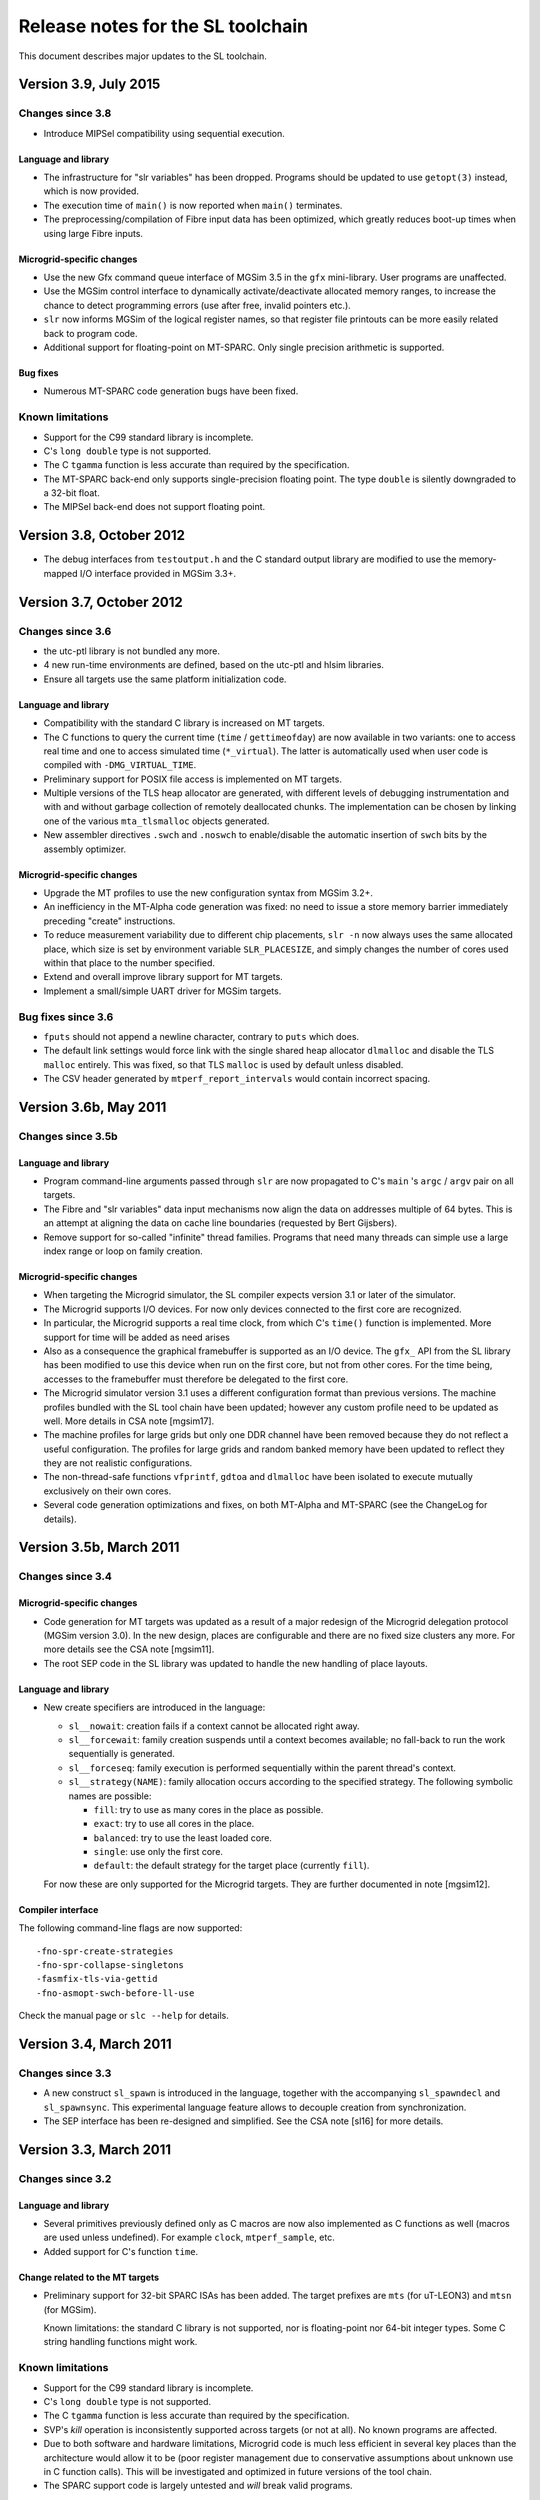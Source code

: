 ====================================
 Release notes for the SL toolchain
====================================

This document describes major updates to the SL toolchain.

Version 3.9, July 2015
======================

Changes since 3.8
-----------------

- Introduce MIPSel compatibility using sequential execution.

Language and library
````````````````````

- The infrastructure for "slr variables" has been dropped. Programs
  should be updated to use ``getopt(3)`` instead, which is now
  provided.

- The execution time of ``main()`` is now reported when ``main()``
  terminates.

- The preprocessing/compilation of Fibre input data has been
  optimized, which greatly reduces boot-up times when using large
  Fibre inputs.

Microgrid-specific changes
``````````````````````````

- Use the new Gfx command queue interface of MGSim 3.5 in the ``gfx``
  mini-library. User programs are unaffected.

- Use the MGSim control interface to dynamically activate/deactivate
  allocated memory ranges, to increase the chance to detect
  programming errors (use after free, invalid pointers etc.).

- ``slr`` now informs MGSim of the logical register names, so that
  register file printouts can be more easily related back to program
  code.

- Additional support for floating-point on MT-SPARC. Only single
  precision arithmetic is supported.

Bug fixes
`````````

- Numerous MT-SPARC code generation bugs have been fixed.

Known limitations
-----------------

- Support for the C99 standard library is incomplete.

- C's ``long double`` type is not supported.

- The C ``tgamma`` function is less accurate than required by the
  specification.

- The MT-SPARC back-end only supports single-precision floating
  point. The type ``double`` is silently downgraded to a 32-bit float.

- The MIPSel back-end does not support floating point.

Version 3.8, October 2012
=========================

- The debug interfaces from ``testoutput.h`` and the C standard output
  library are modified to use the memory-mapped I/O interface provided
  in MGSim 3.3+.

Version 3.7, October 2012
=========================

Changes since 3.6
-----------------

- the utc-ptl library is not bundled any more.

- 4 new run-time environments are defined, based on the utc-ptl and
  hlsim libraries.

- Ensure all targets use the same platform initialization code.

Language and library
````````````````````

- Compatibility with the standard C library is increased on MT targets.

- The C functions to query the current time (``time`` /
  ``gettimeofday``) are now available in two variants: one to access
  real time and one to access simulated time (``*_virtual``). The
  latter is automatically used when user code is compiled with
  ``-DMG_VIRTUAL_TIME``.

- Preliminary support for POSIX file access is implemented on MT
  targets.

- Multiple versions of the TLS heap allocator are generated, with
  different levels of debugging instrumentation and with and without
  garbage collection of remotely deallocated chunks. The
  implementation can be chosen by linking one of the various
  ``mta_tlsmalloc`` objects generated.

- New assembler directives ``.swch`` and ``.noswch`` to enable/disable
  the automatic insertion of ``swch`` bits by the assembly optimizer.

Microgrid-specific changes
``````````````````````````

- Upgrade the MT profiles to use the new configuration syntax from
  MGSim 3.2+.

- An inefficiency in the MT-Alpha code generation was fixed: no need
  to issue a store memory barrier immediately preceding "create"
  instructions.

- To reduce measurement variability due to different chip placements,
  ``slr -n`` now always uses the same allocated place, which size is
  set by environment variable ``SLR_PLACESIZE``, and simply changes
  the number of cores used within that place to the number specified.

- Extend and overall improve library support for MT targets.

- Implement a small/simple UART driver for MGSim targets.

Bug fixes since 3.6
-------------------

- ``fputs`` should not append a newline character, contrary to
  ``puts`` which does.

- The default link settings would force link with the single shared
  heap allocator ``dlmalloc`` and disable the TLS ``malloc``
  entirely. This was fixed, so that TLS ``malloc`` is used by default
  unless disabled.

- The CSV header generated by ``mtperf_report_intervals`` would
  contain incorrect spacing.

Version 3.6b, May 2011
======================

Changes since 3.5b
------------------

Language and library
````````````````````

- Program command-line arguments passed through ``slr`` are now
  propagated to C's ``main`` 's ``argc`` / ``argv`` pair on all
  targets.

- The Fibre and "slr variables" data input mechanisms now align the
  data on addresses multiple of 64 bytes. This is an attempt at
  aligning the data on cache line boundaries (requested by Bert
  Gijsbers).

- Remove support for so-called "infinite" thread families. Programs
  that need many threads can simple use a large index range or loop on
  family creation.

Microgrid-specific changes
``````````````````````````

- When targeting the Microgrid simulator, the SL compiler expects
  version 3.1 or later of the simulator.

- The Microgrid supports I/O devices. For now only devices connected
  to the first core are recognized. 

- In particular, the Microgrid supports a real time clock, from which
  C's ``time()`` function is implemented. More support for time will be
  added as need arises

- Also as a consequence the graphical framebuffer is supported as an
  I/O device. The ``gfx_`` API from the SL library has been modified to
  use this device when run on the first core, but not from other
  cores. For the time being, accesses to the framebuffer must
  therefore be delegated to the first core.

- The Microgrid simulator version 3.1 uses a different configuration
  format than previous versions. The machine profiles bundled with the
  SL tool chain have been updated; however any custom profile need to
  be updated as well. More details in CSA note [mgsim17].

- The machine profiles for large grids but only one DDR channel have
  been removed because they do not reflect a useful configuration. The
  profiles for large grids and random banked memory have been updated
  to reflect they they are not realistic configurations.

- The non-thread-safe functions ``vfprintf``, ``gdtoa`` and ``dlmalloc``
  have been isolated to execute mutually exclusively on their own
  cores.

- Several code generation optimizations and fixes, on both MT-Alpha
  and MT-SPARC (see the ChangeLog for details).

Version 3.5b, March 2011
========================

Changes since 3.4
-----------------

Microgrid-specific changes
``````````````````````````

- Code generation for MT targets was updated as a result of a major
  redesign of the Microgrid delegation protocol (MGSim version 3.0). In
  the new design, places are configurable and there are no fixed size
  clusters any more. For more details see the CSA note [mgsim11].

- The root SEP code in the SL library was updated to handle the new
  handling of place layouts.

Language and library
````````````````````

- New create specifiers are introduced in the language:

  - ``sl__nowait``: creation fails if a context cannot be allocated
    right away. 

  - ``sl__forcewait``: family creation suspends until a context
    becomes available; no fall-back to run the work sequentially is
    generated.

  - ``sl__forceseq``: family execution is performed sequentially
    within the parent thread's context.

  - ``sl__strategy(NAME)``: family allocation occurs according to the
    specified strategy. The following symbolic names are possible:

    - ``fill``: try to use as many cores in the place as possible.

    - ``exact``: try to use all cores in the place.

    - ``balanced``: try to use the least loaded core.

    - ``single``: use only the first core.

    - ``default``: the default strategy for the target place
      (currently ``fill``).

  For now these are only supported for the Microgrid targets. They are
  further documented in note [mgsim12].

Compiler interface
``````````````````

The following command-line flags are now supported::

   -fno-spr-create-strategies
   -fno-spr-collapse-singletons
   -fasmfix-tls-via-gettid
   -fno-asmopt-swch-before-ll-use

Check the manual page or ``slc --help`` for details.

Version 3.4, March 2011
=======================

Changes since 3.3
-----------------

- A new construct ``sl_spawn`` is introduced in the language, together
  with the accompanying ``sl_spawndecl`` and ``sl_spawnsync``. This
  experimental language feature allows to decouple creation from
  synchronization.

- The SEP interface has been re-designed and simplified. See the CSA 
  note [sl16] for more details.

Version 3.3, March 2011
=======================

Changes since 3.2
-----------------

Language and library
````````````````````

- Several primitives previously defined only as C macros are now also
  implemented as C functions as well (macros are used unless
  undefined). For example ``clock``, ``mtperf_sample``, etc.

- Added support for C's function ``time``.

Change related to the MT targets
````````````````````````````````

- Preliminary support for 32-bit SPARC ISAs has been added. The target
  prefixes are ``mts`` (for uT-LEON3) and ``mtsn`` (for MGSim).

  Known limitations: the standard C library is not supported, nor is
  floating-point nor 64-bit integer types. Some C string handling
  functions might work.

Known limitations
-----------------

- Support for the C99 standard library is incomplete.

- C's ``long double`` type is not supported.

- The C ``tgamma`` function is less accurate than required by the
  specification.

- SVP's *kill* operation is inconsistently supported across targets
  (or not at all). No known programs are affected.

- Due to both software and hardware limitations, Microgrid code is
  much less efficient in several key places than the architecture
  would allow it to be (poor register management due to conservative
  assumptions about unknown use in C function calls). This will be
  investigated and optimized in future versions of the tool chain.

- The SPARC support code is largely untested and *will* break valid
  programs.

Version 3.2, December 2010
==========================

Changes since 3.1
-----------------

Language and library
````````````````````

- The SL language was extended with specifiers for thread function
  definitions, declarations and creates. Notably the specifier
  ``sl__native`` for thread functions indicates that only the "pure"
  code must be generated (without alternatives, for targets that
  support alternative) and the specifier ``sl__exclusive`` for creates
  indicates exclusivity.

- The C keyword ``return`` is allowed to terminate (sequential)
  execution in a thread function body.

- The semantics of the SVP *break* operation have been updated to only
  stop execution of the current thread and let other threads in the
  family run to completion. This is supported for the sequential and
  Microthreading targets.

Changes related to the Microgrid targets
````````````````````````````````````````

- SVP's *break* operation is supported (see above).

- The SEP code is updated to allow sharing of exclusive places between
  requesters.

- The asynchronous monitoring facility from the Microgrid simulator is
  now supported in ``slr``.

- New performance counters were added.

- The Microgrid machine profiles were updated to reflect the recent
  availability of multiple DDR channels in the new COMA memory system.

- The back-end compiler was updated to GCC 4.5.

Bug fixes since 3.1
-------------------

- A bug with thread function pointer declarations was fixed. This
  would otherwise cause compilation issues.

- A large inefficiency would cause exponential space complexity during
  transformation in the depth of C scope nesting. This would cause
  exceedingly large compilation times and/or stack blowouts for large
  programs. This was optimized to a quadratic algorithm in the depth
  of create nesting (i.e. not blocks).

- A bug in the handling of floating-point shared thread parameters for
  MT-Alpha was fixed. This would otherwise cause invalid results or
  errors during execution.

- A bug with assembly fixups on MT-Alpha was fixed. This would
  otherwise cause memory access errors or invalid results during
  execution.

- A bug with thread index declarations on MT-Alpha was fixed. This
  would otherwise cause invalid index values to be used during
  execution.

Known limitations
-----------------

- Support for the C99 standard library is incomplete.

- C's ``long double`` type is not supported.

- The C ``tgamma`` function is less accurate than required by the
  specification.

- SVP's *kill* operation is inconsistently supported across targets
  (or not at all). No known programs are affected.

- Due to both software and hardware limitations, Microgrid code is
  much less efficient in several key places than the architecture
  would allow it to be (poor register management due to conservative
  assumptions about unknown use in C function calls). This will be
  investigated and optimized in future versions of the tool chain.

Version 3.1, June 2010
======================

Changes since 3.0
-----------------

Language and library
````````````````````

- The standard C header names are supported for all targets
  (``stdio.h`` instead of ``cstdio.h``, etc).

Changes related to the Microgrid targets
````````````````````````````````````````

- A new lock-free memory heap allocator using thread-local storage has
  been introduced, and is now the default for all Microgrid targets
  (requires simulator version 2.0.162-r3816 or later).

Known limitations
-----------------

- Support for the C99 standard library is incomplete.

- C's ``long double`` type is not supported.

- The C ``tgamma`` function is less accurate than required by the specification.

- SVP's *break* and *kill* operations are inconsistently supported
  across targets (or not at all), since their definition is in flux at
  this period (early 2010). No known programs are affected.

- Due to both software and hardware limitations, Microgrid code is
  much less efficient in several key places than the architecture
  would allow it to be (poor register management due to conservative
  assumptions about unknown use in C function calls). This will be
  investigated and optimized in future versions of the tool chain.

Version 3.0, May 2010
=====================

.. note:: The SL language has evolved. Check CSA note [sl1] for
   details.

.. note:: A new SVP ISA and ABI have been implemented both in hardware
   (MT-Alpha simulator) and in the compiler. All programs need to be
   re-compiled, re-assembled and re-linked.

Changes since 2.4
-----------------

Language and library
````````````````````

- Programs can define their own ``main`` function with the standard C
  semantics (in which case ``t_main`` loses its special meaning).

- The constructs ``sl_create`` / ``sl_sync`` can be nested.

- Restrictions on the code that can be expressed between ``sl_create``
  and ``sl_sync`` have been removed.

- Pointer variables and typedefs can be declared with ``sl_decl_fptr``
  and ``sl_typedef_fptr``.

- Thread functions can have "attributes" (that must be repeated in
  ``sl_create``). 

- Improved checking of invalid uses of language constructs (better
  diagnostics).

Changes related to the Microgrid target
```````````````````````````````````````

- C function calls are performed within the same thread context as the
  caller. This decreases resource usage.

- A scheme has been implemented to flatten concurrency within the
  current thread context when concurrent resources are exhausted and
  until they become available again.

- Multiple MT targets are now available:

  - ``mta`` (a.k.a ``mtalpha``): hybrid scheme with tolerance to
    resource exhaustion;
 
  - ``mta_n`` ("naked"): pure microthreaded code sensitive to resource
    exhaustion;

  - ``mta_s`` ("sequential"): all concurrency flattened inside a
    single thread (useful for comparisons)

  - ``mta_on`` ("old naked"): previous implementation of the compiler;
    no support for the latest language developments.

Bug fixes since 2.4
-------------------

- The ``tgamma`` was incorrectly implemented. This has been replaced
  by a more correct but numerically inaccurate implementation.

Known limitations
-----------------

- Support for the C99 standard library is incomplete.

- C's ``long double`` type is not supported.

- The C ``tgamma`` function is less accurate than required by the specification.

- SVP's *break* and *kill* operations are inconsistently supported
  across targets (or not at all), since their definition is in flux at
  this period (early 2010). No known programs are affected.

- Due to both software and hardware limitations, Microgrid code is
  much less efficient in several key places than the architecture
  would allow it to be (poor register management due to conservative
  assumptions about unknown use in C function calls). This will be
  investigated and optimized in future versions of the tool chain.

Version 2.4, April 2010
=======================

.. note:: A new SVP ISA and ABI have been implemented both in hardware
   (MT-Alpha simulator) and in the compiler. All programs need to be
   re-compiled, re-assembled and re-linked. The new MT-Alpha compiler
   target name is ``mtalpha`` ("``ppp``" becomes obsolete).

Changes since 2.3
-----------------

Language and library
````````````````````

- The constructs ``sl_create``, ``sl_sync`` and uses of thread
  arguments via ``sl_geta`` and ``sl_seta`` are now allowed in plain C
  functions, not only thread functions defined with ``sl_def``.

- Support for the construct ``sl_funcall`` and accompanying
  ``sl_farg`` has been removed, since plain C function calls are
  supported.

Changes related to the Microgrid target
```````````````````````````````````````

- The Microgrid "operating system" now prints startup messages and
  configuration information automatically on the standard error stream
  at boot time. This display can be disabled by setting the
  undocumented environment variable ``MGSYS_QUIET`` before startup.

- A new COMA memory system was implemented. The previous
  implementation stays available with profile names starting with
  "``zlcoma...``"; the new implementation has profiles names starting
  with "``mlcoma...``". Use ``slr -m list`` for details.

- The option ``-C`` (force COMA) to ``slr`` is removed. Equivalent
  behavior can be obtained by defining custom profiles.

- The ``rmb*`` profiles have been renamed to ``rbm*`` (stands for
  "Random Banked Memory").

- A new ISA was implemented in the MT-Alpha platform, intended to
  simplify a number of hardware mechanisms and provide SVP delegation
  without resource costs in the requesting core. The ISA changes
  required the implementation of a new MT-Alpha code generation
  back-end, much simplified compared to the previous
  implementation. This in turn allowed usage of the ``create``
  construct from plain C function contexts, and enables further
  work on automatic resource deadlock avoidance.
 
- The complete ``cce`` string for the new back-end is
  ``ppp2-mtalpha-sim``. The short alias ``ppp`` (for ``slc -b``, etc)
  is now obsolete, use ``mtalpha`` instead.

Known limitations
-----------------

- Support for the C99 standard library is incomplete.

- C's ``long double`` type is not supported.

- The C ``tgamma`` function may be incorrectly implemented.

- SVP's *break* and *kill* operations are inconsistently supported
  across targets (or not at all), since their definition is in flux at
  this period (early 2010). No known programs are affected.

Version 2.3, January 2010
=========================

New features since 2.2
----------------------

- Additional support for the C99 library has been added (see CSA note
  [sl5]), notably string handling and standard output (incl. ``printf``).

- Using option ``slr -n`` now causes the program's top level thread
  (``t_main``) to be automatically delegated to a SVP place of the
  specified number of cores, instead of the previous behavior of
  ``-n`` which caused the hardware parameters to change.

- A symbol table is provided to the Microgrid simulator to ease
  debugging (requires simulator version 1.0.131-r3441 or later).

Bug fixes since 2.2
-------------------

- A long-standing bug with line numbering has been fixed. This allows
  proper error reporting and debugging information.

- Support GCC 4.4.3 in alternate compiler for MT-Alpha.

- Fix bug with the ``fast_`` allocation macros.

Known limitations
-----------------

- Support for the C99 standard library is incomplete.

- C's ``long double`` type is not supported.

- The C ``tgamma`` function may be incorrectly implemented.

- It is not (yet) possible to create a family of threads from a
  regular C function.

Version 2.2, December 2009
==========================

The SL unit test suite, demo and benchmark programs are now
distributed in separate packages ``sl-tests`` and ``sl-demos``.

New features since 2.1.0a
-------------------------

Language and library
`````````````````````

- The C divide operator is reinstated.

- The C math library is supported (include ``<cmath.h>``).

- New API for pixel-oriented graphics output, declared in
  ``<svp/gfx.h>``.

- New keyword ``sl_anonymous``, which expands to a different C
  identifier each time it appears in source.

- The second argument to ``sl_*arg`` and ``sl_*parm`` (the identifier)
  can be left empty to define an anonymous thread argument/parameter.

- New API for gathering performance metrics (``<svp/perf.h>``)

MT-specific compiler changes
````````````````````````````

- New optimization for MT-Alpha back-end, yielding more efficient core
  pipeline usage in several benchmarks.

- Support GCC 4.4.2 in alternate compiler for MT-Alpha.

Toolchain features
``````````````````

- Microgrid configurations can be specified as "profiles" which
  encapsulate the entire set of architectural settings. Profiles are
  specified with ``slr -m``.

- When running with ``slr -p``, a directory is generated containing
  the files and execution script that are sufficient to reproduce the
  run outside of the SL toolchain. This can serve to reproduce the
  execution or reporting issues.

- New support for actual visual output in MG simulator with ``slr
  -X``.

- The target name ``mtalpha`` is recognized by ``cce`` (and thus ``slc
  -b``) as an alias to ``ppp-mtalpha-sim``.

- From now on, scripts will report meaningful version numbers with
  ``--version``.

- The script version number and a timestamp are reported by ``slt -t``
  and in ``slr`` log files.

Known limitations
-----------------

- C's ``long double`` type is not supported.

- The C ``tgamma`` function may be incorrectly implemented.

- It is not (yet) possible to create a family of threads from a
  regular C function.

Version 2.1.0a, August 2009
===========================

New features since 2.0.3a
-------------------------

Language features
`````````````````

- Now using the C preprocessor before M4: the ``.sl`` and ``.slh``
  extensions disappear in favor of ``.c`` and ``.h``; "``#include``"
  and "``#define``" can now be used freely and both included headers
  and CPP macro definitions can contain SL keywords.

- As a result of using the C preprocessor first, C comments and
  whitespace inside SL macros do not cause strange behavior any more.

- C function definitions and calls are supported by the MT-Alpha
  target. The macro ``sl_funcall`` now simply expands transparently to
  the corresponding C function call.

- New keyword ``sl_end_thread``, as a statement which causes the
  current thread to terminate when it is reached.

Execution and benchmarking
``````````````````````````

- When running with ``slr -t``, detailed information about how the
  program is run is printed on the standard error output. 

- New performance metrics framework in the SL library.

- New data input mechanism, to allow programs to read data formatted
  in Sisal's Fibre I/O format.

- New interface to access the thread local storage on the Microgrid,
  requires simulator revision r2462 or later.

- More benchmarks bundled with toolchain.

Scripts and testing environment
```````````````````````````````

- The ``slr``, ``slt`` and ``timeout`` scripts now react better to
  signals and terminal hangups.

- A new ``make`` target, ``make check-slt`` is provided to run the
  testsuite with ASCII-art output (eye-candy). ``make check`` is
  modified to use the new "parallel tests" feature from Automake 1.11
  which supports concurrency more efficiently than ``slt``.

- A new utility ``slt-many`` is provided to run ``slt`` on a custom
  list of test files / directories provided on the command line and
  provide a test results summary.

Known limitations
-----------------

- C's ``long double`` type is not supported.

- The C ``tgamma`` function may be incorrectly implemented.

- It is not (yet) possible to create a family of threads from a
  regular C function.

Version 2.0.3a, June 2009
=========================

- Development version only.

- Fix code generation bug for MT-Alpha happening when a thread
  function has many local variables.

Known limitations
-----------------

- Comments inside the parameters to ``sl_def`` and other SL macros
  cause undesired effects.

- Only "simple" function return types are supported in function calls
  from thread functions. Also only 6 function arguments are supported,
  of "simple" types as well. See CSA note [sl1] for details.

Version 2.0.2a, June 2009
=========================

New features since 2.0.1a
-------------------------

- New function call syntax from thread functions (``sl_funcall``)
  documented in CSA note [sl1].

- Add memory management services to the library (``malloc``), based on
  Doug Lea's implementation (dlmalloc).

Known issues
------------

- Comments inside the parameters to ``sl_def`` and other SL macros
  cause undesired effects.

- Only "simple" function return types are supported in function calls
  from thread functions. Also only 6 function arguments are supported,
  of "simple" types as well. See CSA note [sl1] for details.

Version 2.0.1a, June 2009
=========================

Changes since 2.0.0a
--------------------

- Change license to GPLv3 since we are reusing code from Autoconf's
  m4sugar.

- Improvements to benchmarking code.

Known issues
------------

- Comments inside the parameters to ``sl_def`` and other SL macros
  cause undesired effects.

Version 2.0.0a, May 2009
========================

Changes since 2.x
-----------------

- Lots of bug fixes; more unit tests. 

- Move language specification to external CSA notes [sl1] and [sl2].

- Support GCC 4.4 in alternate compiler for MT-Alpha.

- Upgrade the muTC-ptl back-end from upstream.

- Rename ``sgr`` to ``slr``.

- New FFT benchmark.

Known issues
------------

- Comments inside the parameters to ``sl_def`` and other SL macros
  cause undesired effects.


Version 2.x, February 2009
==========================

Changes since 1.x
-----------------

- Better documentation, including a formal SL language specification
  derived from C99.

- Alternate SL to MT-Alpha compiler.

- Initial "standard SL library".

- "``utcc``" renamed to "``slc``", to reflect the additional
  generality.

- New program input mechanism via "sgr" helper script.

Known issues
------------

- Comments inside the parameters to ``sl_def`` and other SL macros
  cause undesired effects.

Version 1.x (utcc), December 2008
=================================

- Include a unit test suite and demo applications together with the
  compiler.





.. Local Variables:
.. mode: rst
.. End:
